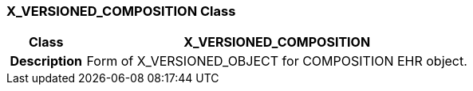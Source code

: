 === X_VERSIONED_COMPOSITION Class

[cols="^1,2,3"]
|===
h|*Class*
2+^h|*X_VERSIONED_COMPOSITION*

h|*Description*
2+a|Form of X_VERSIONED_OBJECT for COMPOSITION EHR object.

|===
